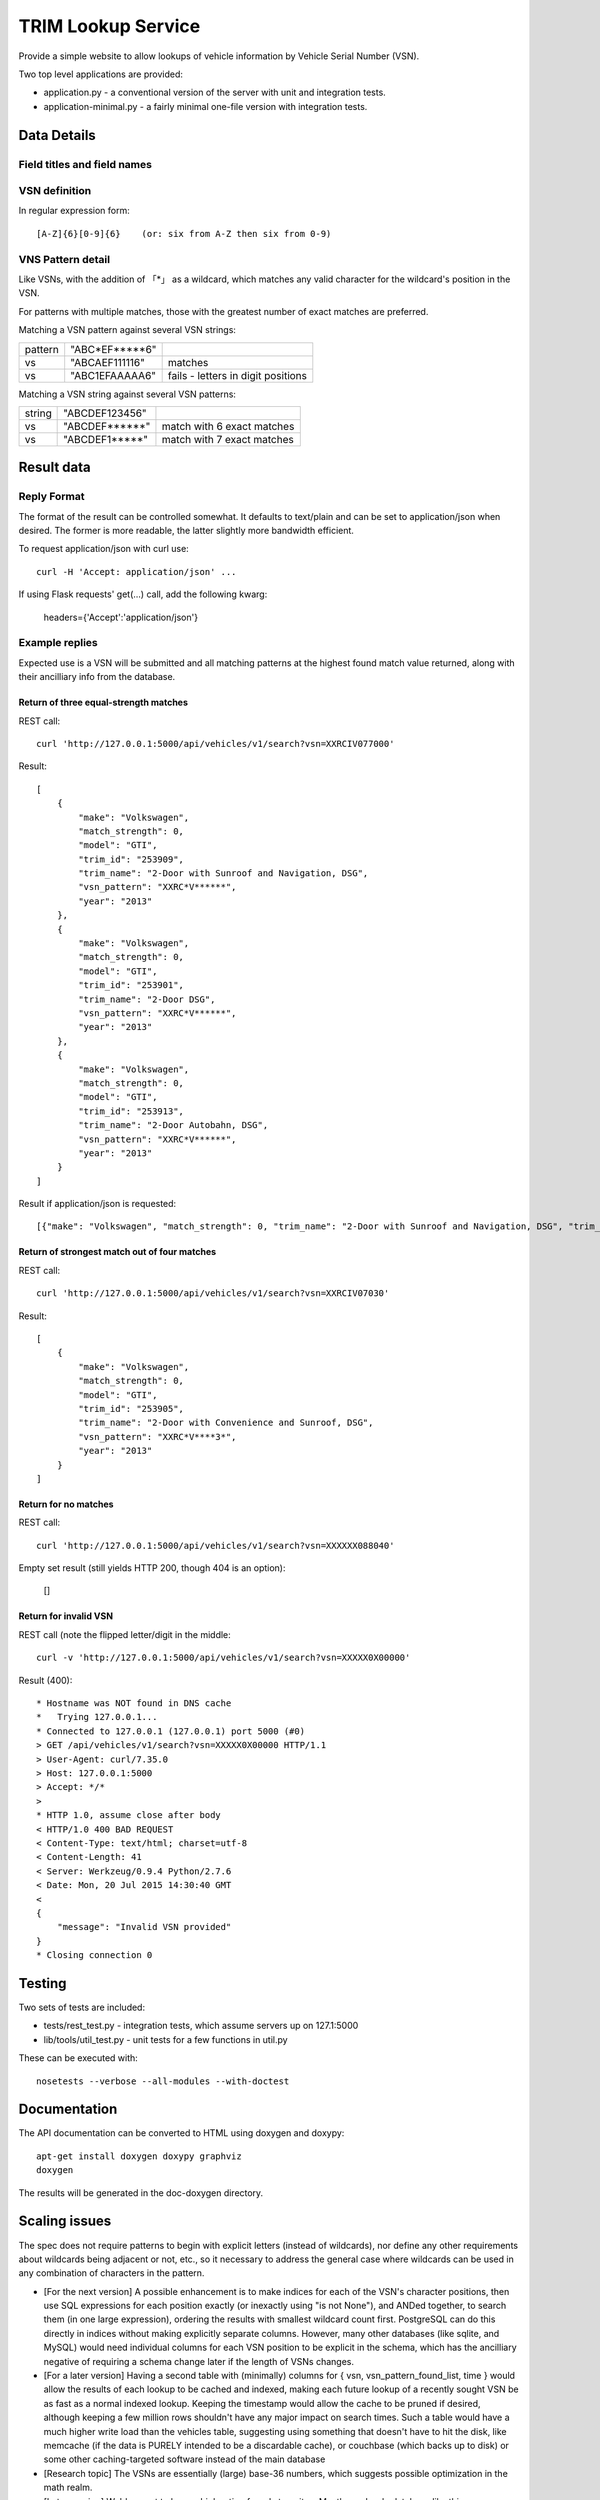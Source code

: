 TRIM Lookup Service
===================

Provide a simple website to allow lookups of vehicle information by Vehicle
Serial Number (VSN).

Two top level applications are provided:

* application.py - a conventional version of the server with unit and integration tests.
* application-minimal.py - a fairly minimal one-file version with integration tests.

Data Details
------------

Field titles and field names
~~~~~~~~~~~~~~~~~~~~~~~~~~~~

+------------------+--------------+
| Field title      |  Field name  |
+==================+==============+
| VSN Pattern      |  vsn_pattern |
+------------------+--------------+
| Vehicle Trim Id  |  trim_id	  |
+------------------+--------------+
| Trim Name        |  trim_name	  |
+------------------+--------------+
| Year             |  year		  |
+------------------+--------------+
| Make             |  make		  |
+------------------+--------------+
| Model            |  model		  |
+------------------+--------------+

VSN definition
~~~~~~~~~~~~~~

In regular expression form::

   [A-Z]{6}[0-9]{6}    (or: six from A-Z then six from 0-9)

VNS Pattern detail
~~~~~~~~~~~~~~~~~~

Like VSNs, with the addition of 「*」 as a wildcard, which matches any valid
character for the wildcard's position in the VSN.

For patterns with multiple matches, those with the greatest number of exact
matches are preferred.

Matching a VSN pattern against several VSN strings:

+---------+----------------+------------------------------------+
| pattern | "ABC*EF*****6" |                                    |
+---------+----------------+------------------------------------+
| vs      | "ABCAEF111116" | matches                            |
+---------+----------------+------------------------------------+
| vs      | "ABC1EFAAAAA6" | fails - letters in digit positions |
+---------+----------------+------------------------------------+


Matching a VSN string against several VSN patterns:

+---------+----------------+------------------------------------+
| string  | "ABCDEF123456" |                                    |
+---------+----------------+------------------------------------+
| vs      | "ABCDEF******" | match with 6 exact matches         |
+---------+----------------+------------------------------------+
| vs      | "ABCDEF1*****" | match with 7 exact matches         |
+---------+----------------+------------------------------------+

Result data
-----------

Reply Format
~~~~~~~~~~~~
The format of the result can be controlled somewhat.  It defaults to
text/plain and can be set to application/json when desired.  The former is
more readable, the latter slightly more bandwidth efficient.

To request application/json with curl use::

   curl -H 'Accept: application/json' ...

If using Flask requests' get(...) call, add the following kwarg:

   headers={'Accept':'application/json'}
   

Example replies
~~~~~~~~~~~~~~~

Expected use is a VSN will be submitted and all matching patterns at the
highest found match value returned, along with their ancilliary info from
the database. 

Return of three equal-strength matches
^^^^^^^^^^^^^^^^^^^^^^^^^^^^^^^^^^^^^^
REST call::

   curl 'http://127.0.0.1:5000/api/vehicles/v1/search?vsn=XXRCIV077000'

Result::

    [
        {
            "make": "Volkswagen",
            "match_strength": 0,
            "model": "GTI",
            "trim_id": "253909",
            "trim_name": "2-Door with Sunroof and Navigation, DSG",
            "vsn_pattern": "XXRC*V******",
            "year": "2013"
        },
        {
            "make": "Volkswagen",
            "match_strength": 0,
            "model": "GTI",
            "trim_id": "253901",
            "trim_name": "2-Door DSG",
            "vsn_pattern": "XXRC*V******",
            "year": "2013"
        },
        {
            "make": "Volkswagen",
            "match_strength": 0,
            "model": "GTI",
            "trim_id": "253913",
            "trim_name": "2-Door Autobahn, DSG",
            "vsn_pattern": "XXRC*V******",
            "year": "2013"
        }
    ]

Result if application/json is requested::

   [{"make": "Volkswagen", "match_strength": 0, "trim_name": "2-Door with Sunroof and Navigation, DSG", "trim_id": "253909", "year": "2013", "model": "GTI", "vsn_pattern": "XXRC*V******"}, {"make": "Volkswagen", "match_strength": 0, "trim_name": "2-Door DSG", "trim_id": "253901", "year": "2013", "model": "GTI", "vsn_pattern": "XXRC*V******"}, {"make": "Volkswagen", "match_strength": 0, "trim_name": "2-Door Autobahn, DSG", "trim_id": "253913", "year": "2013", "model": "GTI", "vsn_pattern": "XXRC*V******"}]: *2.9265-[master*]⋯$;

Return of strongest match out of four matches
^^^^^^^^^^^^^^^^^^^^^^^^^^^^^^^^^^^^^^^^^^^^^

REST call::

    curl 'http://127.0.0.1:5000/api/vehicles/v1/search?vsn=XXRCIV07030'

Result::

    [
        {
            "make": "Volkswagen",
            "match_strength": 0,
            "model": "GTI",
            "trim_id": "253905",
            "trim_name": "2-Door with Convenience and Sunroof, DSG",
            "vsn_pattern": "XXRC*V****3*",
            "year": "2013"
        }
    ]

Return for no matches
^^^^^^^^^^^^^^^^^^^^^

REST call::

    curl 'http://127.0.0.1:5000/api/vehicles/v1/search?vsn=XXXXXX088040'

Empty set result (still yields HTTP 200, though 404 is an option):

    []

Return for invalid VSN
^^^^^^^^^^^^^^^^^^^^^^

REST call (note the flipped letter/digit in the middle::

    curl -v 'http://127.0.0.1:5000/api/vehicles/v1/search?vsn=XXXXX0X00000'

Result (400)::

    * Hostname was NOT found in DNS cache
    *   Trying 127.0.0.1...
    * Connected to 127.0.0.1 (127.0.0.1) port 5000 (#0)
    > GET /api/vehicles/v1/search?vsn=XXXXX0X00000 HTTP/1.1
    > User-Agent: curl/7.35.0
    > Host: 127.0.0.1:5000
    > Accept: */*
    > 
    * HTTP 1.0, assume close after body
    < HTTP/1.0 400 BAD REQUEST
    < Content-Type: text/html; charset=utf-8
    < Content-Length: 41
    < Server: Werkzeug/0.9.4 Python/2.7.6
    < Date: Mon, 20 Jul 2015 14:30:40 GMT
    < 
    {
        "message": "Invalid VSN provided"
    }
    * Closing connection 0

Testing
-------

Two sets of tests are included:

* tests/rest_test.py - integration tests, which assume servers up on 127.1:5000
* lib/tools/util_test.py - unit tests for a few functions in util.py

These can be executed with::

    nosetests --verbose --all-modules --with-doctest

Documentation
-------------

The API documentation can be converted to HTML using doxygen and doxypy::

   apt-get install doxygen doxypy graphviz
   doxygen

The results will be generated in the doc-doxygen directory.

Scaling issues
--------------

The spec does not require patterns to begin with explicit letters (instead
of wildcards), nor define any other requirements about wildcards being adjacent
or not, etc., so it necessary to address the general case where wildcards can
be used in any combination of characters in the pattern.

* [For the next version] A possible enhancement is to make indices for each
  of the VSN's character positions, then use SQL expressions for each
  position exactly (or inexactly using "is not None"), and ANDed together,
  to search them (in one large expression), ordering the results with
  smallest wildcard count first.  PostgreSQL can do this directly in
  indices without making explicitly separate columns.  However, many other
  databases (like sqlite, and MySQL) would need individual columns for each
  VSN position to be explicit in the schema, which has the ancilliary
  negative of requiring a schema change later if the length of VSNs
  changes.

* [For a later version] Having a second table with (minimally) columns for
  { vsn, vsn_pattern_found_list, time } would allow the results of each
  lookup to be cached and indexed, making each future lookup of a recently
  sought VSN be as fast as a normal indexed lookup.  Keeping the timestamp
  would allow the cache to be pruned if desired, although keeping a few
  million rows shouldn't have any major impact on search times.  Such a
  table would have a much higher write load than the vehicles table,
  suggesting using something that doesn't have to hit the disk, like
  memcache (if the data is PURELY intended to be a discardable cache), or
  couchbase (which backs up to disk) or some other caching-targeted
  software instead of the main database

* [Research topic] The VSNs are essentially (large) base-36 numbers, which
  suggests possible optimization in the math realm.

* [Later version] We'd expect to have a high ratio of reads to writes.  Mostly
  read-only database like this one are typically good candidates for
  sharding, with the read-only servers being fed occasional updates from a
  small number of writeable database servers.  In Python code, a decorator
  could be written to indicate which methods need to talk specifically to
  the writable servers, or writes could always be channelled through
  specific methods for that purpose instead of being done in general SQL
  code.  Neither is needed in this early prototype.

Initial Prototype
-----------------

Build a Flask app with an SQLite3 backend with regexp match.

* Converting the spec-example-data.csv to SQLlite

  { echo 'vsn_pattern,trim_id,year,make,model,trim_name' ; tail -n +2 spec-example-data.csv ; } | tr -d '\015' > vehicles.csv
  sqlite3 --separator ','  database.sqlite '.import vehicles.csv vehicles'

* Write a basic application.py

* Write a condensed single file variant,  application_minimal.py

* Install sqlite3
A virtual environment can be used apps like this with::

   virtualenv python-virtual
   . python-virtual/bin/activate
   pip install -r requirements.txt 

Note the using python-virtual requires running the app from inside of a
shell where the environment has been activated::

  python-virtual/bin/activate
  ./application.py 

In production one would typically automate this in an application.wsgi file::

  ... 
  activate_this = BASE_DIR + '/virtual-python/bin/activate_this.py'
  execfile(activate_this, dict(__file__=activate_this))
  ...
  from application import make_app
  application = make_app()

